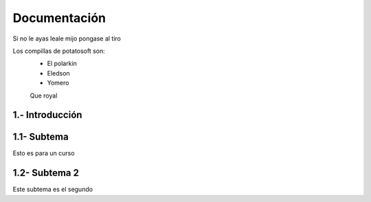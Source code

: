 Documentación
*****

Si no le ayas leale mijo pongase al tiro

Los compillas de potatosoft son:
 - El polarkin
 - Eledson
 - Yomero
 
 Que royal
 
1.- Introducción
.....

1.1- Subtema
.....

Esto es para un curso

1.2- Subtema 2
.....
Este subtema es el segundo
